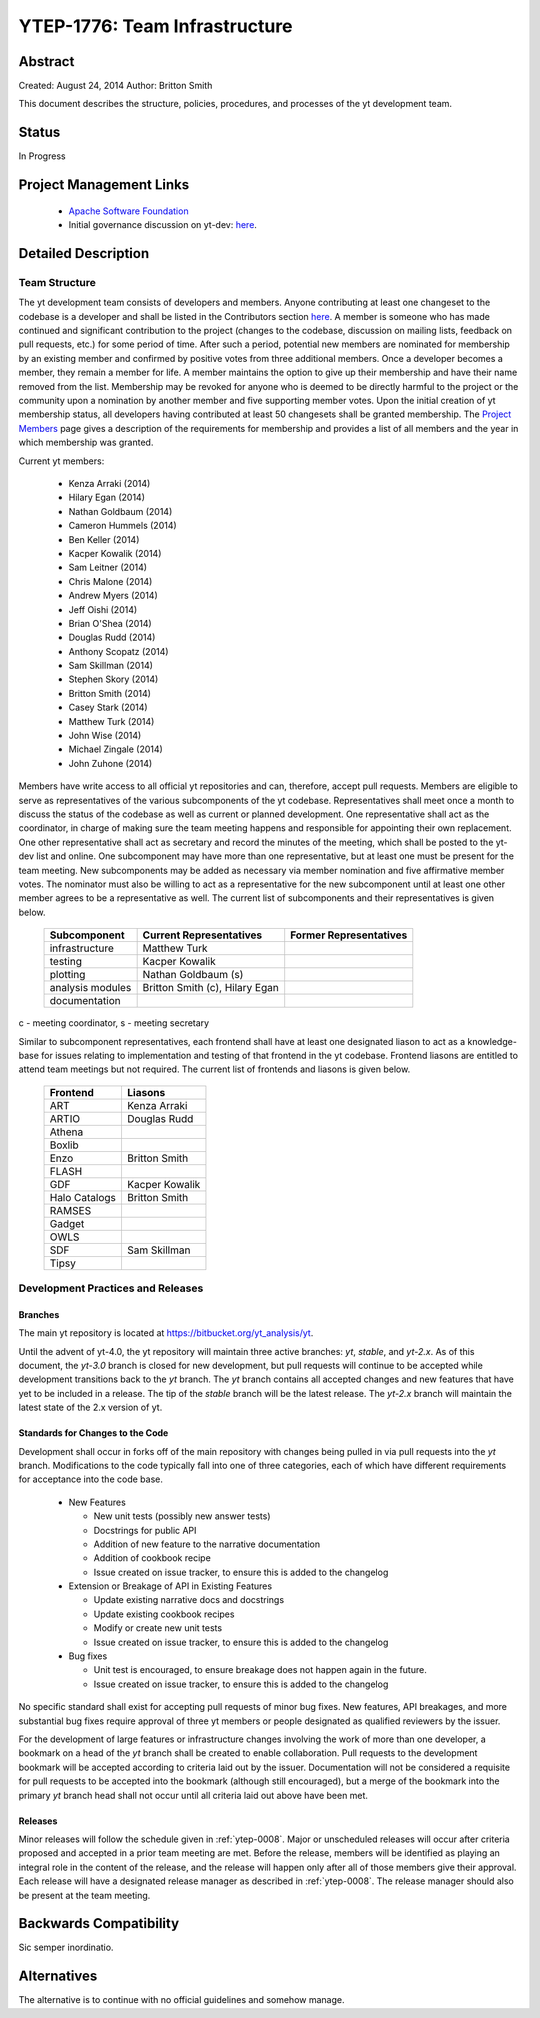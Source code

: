 .. _ytep-1776:

YTEP-1776: Team Infrastructure
==============================

Abstract
--------

Created: August 24, 2014
Author: Britton Smith

This document describes the structure, policies, procedures, and processes 
of the yt development team.

Status
------

In Progress

Project Management Links
------------------------

  * `Apache Software Foundation <http://incubator.apache.org/>`_
  * Initial governance discussion on yt-dev: `here <http://lists.spacepope.org/pipermail/yt-dev-spacepope.org/2014-August/013549.html>`_.

Detailed Description
--------------------

Team Structure
^^^^^^^^^^^^^^

The yt development team consists of developers and members.  Anyone 
contributing at least one changeset to the codebase is a developer and shall 
be listed in the Contributors section `here <http://yt-project.org/about.html>`_.  
A member is someone who 
has made continued and significant contribution to the project (changes to the 
codebase, discussion on mailing lists, feedback on pull requests, etc.) for 
some period of time.  After such a period, potential new members are nominated 
for membership by an existing member and confirmed by positive votes from three 
additional members.  Once a developer becomes a member, they remain a member 
for life.  A member maintains the option to give up their membership and have 
their name removed from the list.  Membership may be revoked for anyone who is 
deemed to be directly harmful to the project or the community upon a nomination 
by another member and five supporting member votes.
Upon the initial creation of yt membership status, all developers 
having contributed at least 50 changesets shall be granted membership.  The 
`Project Members <http://yt-project.org/members.html>`_ page gives a description of 
the requirements for membership and provides a list of all members and the year in 
which membership was granted.

Current yt members:

  * Kenza Arraki (2014)
  * Hilary Egan (2014)
  * Nathan Goldbaum (2014)
  * Cameron Hummels (2014)
  * Ben Keller (2014)
  * Kacper Kowalik (2014)
  * Sam Leitner (2014)
  * Chris Malone (2014)
  * Andrew Myers (2014)
  * Jeff Oishi (2014)
  * Brian O'Shea (2014)
  * Douglas Rudd (2014)
  * Anthony Scopatz (2014)
  * Sam Skillman (2014)
  * Stephen Skory (2014)
  * Britton Smith (2014)
  * Casey Stark (2014)
  * Matthew Turk (2014)
  * John Wise (2014)
  * Michael Zingale (2014)
  * John Zuhone (2014)

Members have write access to all official yt repositories and can, therefore, 
accept pull requests.  
Members are eligible to serve as representatives of the various subcomponents 
of the yt codebase.  Representatives shall meet once a month to discuss the 
status of the codebase as well as current or planned development.  One 
representative shall act as the coordinator, in charge of making sure the team 
meeting happens and responsible for appointing their own replacement.  One other 
representative shall act as secretary and record the minutes of the meeting, 
which shall be posted to the yt-dev list and online.  
One subcomponent may have more than one representative, but at least one must 
be present for the team meeting.  New subcomponents may be added as necessary 
via member nomination and five affirmative member votes.  The nominator must 
also be willing to act as a representative for the new subcomponent until at 
least one other member agrees to be a representative as well.  The current list 
of subcomponents and their representatives is given below.

    ================= ======================= ======================
    Subcomponent      Current Representatives Former Representatives
    ================= ======================= ======================
    infrastructure    Matthew Turk
    testing           Kacper Kowalik         
    plotting          Nathan Goldbaum (s)
    analysis modules  Britton Smith (c),
                      Hilary Egan
    documentation                            
    ================= ======================= ======================

c - meeting coordinator, s - meeting secretary

Similar to subcomponent representatives, each frontend shall have at least one 
designated liason to act as a knowledge-base for issues relating to implementation 
and testing of that frontend in the yt codebase.  Frontend liasons are entitled to 
attend team meetings but not required.  The current list of frontends and liasons 
is given below.

    ============== =================
    Frontend       Liasons
    ============== =================
    ART            Kenza Arraki
    ARTIO          Douglas Rudd
    Athena         
    Boxlib         
    Enzo           Britton Smith
    FLASH          
    GDF            Kacper Kowalik
    Halo Catalogs  Britton Smith
    RAMSES         
    Gadget         
    OWLS           
    SDF            Sam Skillman
    Tipsy          
    ============== =================

Development Practices and Releases
^^^^^^^^^^^^^^^^^^^^^^^^^^^^^^^^^^

Branches
++++++++

The main yt repository is located at https://bitbucket.org/yt_analysis/yt.

Until the advent of yt-4.0, the yt repository will maintain three active branches: 
*yt*, *stable*, and *yt-2.x*.  As of this document, the *yt-3.0* branch is closed 
for new development, but pull requests will continue to be accepted while 
development transitions back to the *yt* branch.  
The *yt* branch contains all accepted changes and new features that have yet to be 
included in a release.  The tip of the *stable* branch will be the latest release.  
The *yt-2.x* branch will maintain the latest state of the 2.x version of yt.

Standards for Changes to the Code
+++++++++++++++++++++++++++++++++

Development shall occur in forks off of the main repository with changes being 
pulled in via pull requests into the *yt* branch.   Modifications to the code 
typically fall into one of three categories, each of which have different 
requirements for acceptance into the code base.

  * New Features

    * New unit tests (possibly new answer tests)
    * Docstrings for public API
    * Addition of new feature to the narrative documentation
    * Addition of cookbook recipe
    * Issue created on issue tracker, to ensure this is added to the changelog

  * Extension or Breakage of API in Existing Features

    * Update existing narrative docs and docstrings
    * Update existing cookbook recipes
    * Modify or create new unit tests
    * Issue created on issue tracker, to ensure this is added to the changelog

  * Bug fixes

    * Unit test is encouraged, to ensure breakage does not happen again in the
      future.
    * Issue created on issue tracker, to ensure this is added to the changelog

No specific standard shall exist for accepting pull requests of minor bug fixes.  
New features, API breakages, and more substantial bug fixes require approval of 
three yt members or people designated as qualified reviewers by the issuer.

For the development of large features or infrastructure changes involving the work 
of more than one developer, a bookmark on a head of the *yt* branch shall be 
created to enable collaboration.  Pull requests to the development bookmark will be 
accepted according to criteria laid out by the issuer.  Documentation will not be 
considered a requisite for pull requests to be accepted into the bookmark (although 
still encouraged), but a merge of the bookmark into the primary *yt* branch head 
shall not occur until all criteria laid out above have been met.

.. _releases:

Releases
++++++++

Minor releases will follow the schedule given in :ref:`ytep-0008`.  Major or 
unscheduled releases will occur after criteria proposed and accepted in a prior 
team meeting are met.  Before the release, members will be identified as playing an 
integral role in the content of the release, and the release will happen only 
after all of those members give their approval.  Each release will have a 
designated release manager as described in :ref:`ytep-0008`.  The release manager 
should also be present at the team meeting.

Backwards Compatibility
-----------------------

Sic semper inordinatio.

Alternatives
------------

The alternative is to continue with no official guidelines and somehow manage.
